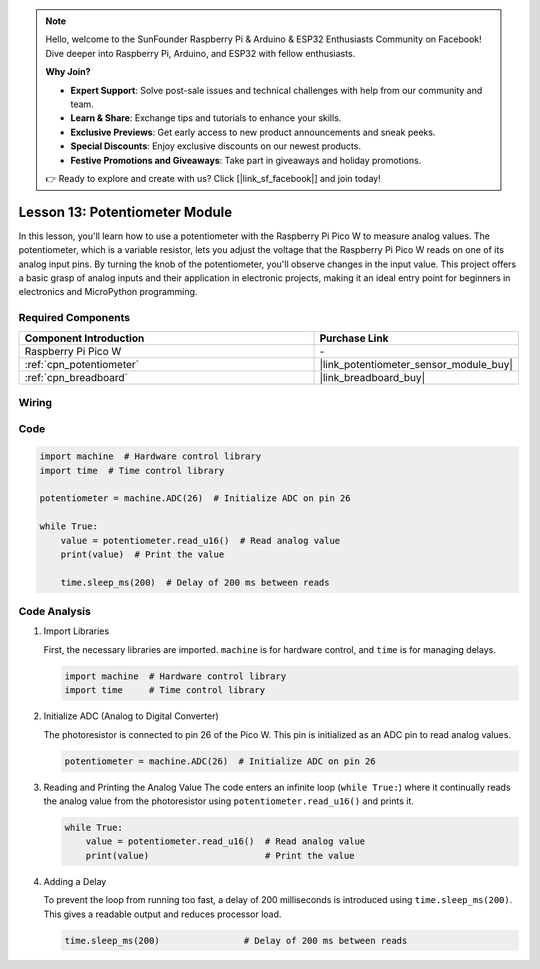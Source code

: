 .. note::

    Hello, welcome to the SunFounder Raspberry Pi & Arduino & ESP32 Enthusiasts Community on Facebook! Dive deeper into Raspberry Pi, Arduino, and ESP32 with fellow enthusiasts.

    **Why Join?**

    - **Expert Support**: Solve post-sale issues and technical challenges with help from our community and team.
    - **Learn & Share**: Exchange tips and tutorials to enhance your skills.
    - **Exclusive Previews**: Get early access to new product announcements and sneak peeks.
    - **Special Discounts**: Enjoy exclusive discounts on our newest products.
    - **Festive Promotions and Giveaways**: Take part in giveaways and holiday promotions.

    👉 Ready to explore and create with us? Click [|link_sf_facebook|] and join today!

.. _pico_lesson13_potentiometer:

Lesson 13: Potentiometer Module
==================================

In this lesson, you'll learn how to use a potentiometer with the Raspberry Pi Pico W to measure analog values. The potentiometer, which is a variable resistor, lets you adjust the voltage that the Raspberry Pi Pico W reads on one of its analog input pins. By turning the knob of the potentiometer, you'll observe changes in the input value. This project offers a basic grasp of analog inputs and their application in electronic projects, making it an ideal entry point for beginners in electronics and MicroPython programming.

Required Components
---------------------------

.. list-table::
    :widths: 30 20
    :header-rows: 1

    *   - Component Introduction
        - Purchase Link

    *   - Raspberry Pi Pico W
        - \-
    *   - :ref:`cpn_potentiometer`
        - |link_potentiometer_sensor_module_buy|
    *   - :ref:`cpn_breadboard`
        - |link_breadboard_buy|


Wiring
---------------------------

.. image:: img/Lesson_13_potentiometer_module_bb.png
    :width: 100%


Code
---------------------------

.. code-block:: python

   import machine  # Hardware control library
   import time  # Time control library
   
   potentiometer = machine.ADC(26)  # Initialize ADC on pin 26
   
   while True:
       value = potentiometer.read_u16()  # Read analog value
       print(value)  # Print the value
   
       time.sleep_ms(200)  # Delay of 200 ms between reads


Code Analysis
---------------------------

#. Import Libraries

   First, the necessary libraries are imported. ``machine`` is for hardware control, and ``time`` is for managing delays.

   .. code-block:: python

      import machine  # Hardware control library
      import time     # Time control library

#. Initialize ADC (Analog to Digital Converter)

   The photoresistor is connected to pin 26 of the Pico W. This pin is initialized as an ADC pin to read analog values.

   .. code-block:: python

      potentiometer = machine.ADC(26)  # Initialize ADC on pin 26

#. Reading and Printing the Analog Value
   The code enters an infinite loop (``while True:``) where it continually reads the analog value from the photoresistor using ``potentiometer.read_u16()`` and prints it.

   .. code-block:: python

      while True:
          value = potentiometer.read_u16()  # Read analog value
          print(value)                      # Print the value

#. Adding a Delay

   To prevent the loop from running too fast, a delay of 200 milliseconds is introduced using ``time.sleep_ms(200)``. This gives a readable output and reduces processor load.

   .. code-block:: python

      time.sleep_ms(200)                # Delay of 200 ms between reads